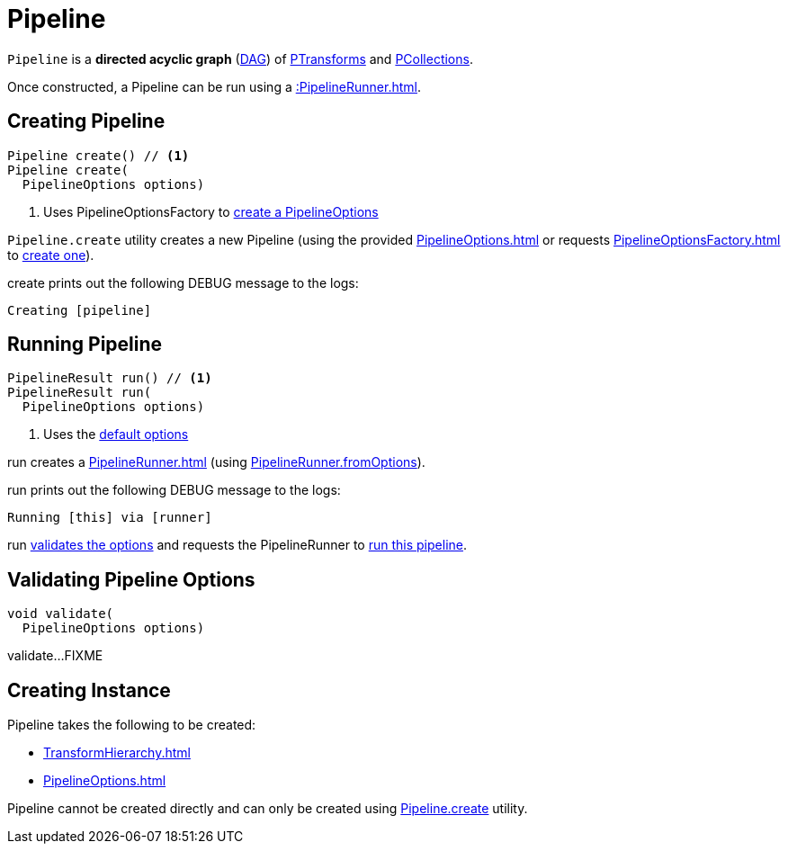 = Pipeline

`Pipeline` is a *directed acyclic graph* (https://en.wikipedia.org/wiki/Directed_acyclic_graph[DAG]) of xref::PTransform.adoc[PTransforms] and xref::PCollection.adoc[PCollections].

Once constructed, a Pipeline can be run using a xref::PipelineRunner.adoc[].

== [[create]] Creating Pipeline

[source,java]
----
Pipeline create() // <1>
Pipeline create(
  PipelineOptions options)
----
<1> Uses PipelineOptionsFactory to xref:PipelineOptionsFactory.adoc#create[create a PipelineOptions]

`Pipeline.create` utility creates a new Pipeline (using the provided xref:PipelineOptions.adoc[] or requests xref:PipelineOptionsFactory.adoc[] to xref:PipelineOptionsFactory.adoc#create[create one]).

create prints out the following DEBUG message to the logs:

[source,plaintext]
----
Creating [pipeline]
----

== [[run]] Running Pipeline

[source,java]
----
PipelineResult run() // <1>
PipelineResult run(
  PipelineOptions options)
----
<1> Uses the <<defaultOptions, default options>>

run creates a xref:PipelineRunner.adoc[] (using xref:PipelineRunner.adoc#fromOptions[PipelineRunner.fromOptions]).

run prints out the following DEBUG message to the logs:

[source,plaintext]
----
Running [this] via [runner]
----

run <<validate, validates the options>> and requests the PipelineRunner to xref:PipelineRunner.adoc#run[run this pipeline].

== [[validate]] Validating Pipeline Options

[source,java]
----
void validate(
  PipelineOptions options)
----

validate...FIXME

== [[creating-instance]] Creating Instance

Pipeline takes the following to be created:

* [[transforms]] xref:TransformHierarchy.adoc[]
* [[options]][[defaultOptions]] xref:PipelineOptions.adoc[]

Pipeline cannot be created directly and can only be created using <<create, Pipeline.create>> utility.

